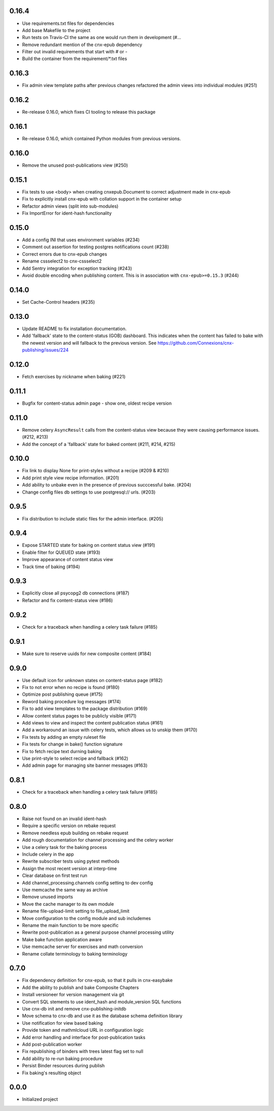 0.16.4
------

- Use requirements.txt files for dependencies
- Add base Makefile to the project
- Run tests on Travis-CI the same as one would run them in development (#…
- Remove redundant mention of the cnx-epub dependency
- Filter out invalid requirements that start with # or -
- Build the container from the requirement/*.txt files

0.16.3
------

- Fix admin view template paths after previous changes refactored the admin
  views into individual modules (#251)

0.16.2
------

- Re-release 0.16.0, which fixes CI tooling to release this package

0.16.1
------

- Re-release 0.16.0, which contained Python modules from previous versions.

0.16.0
------

- Remove the unused post-publications view (#250)

0.15.1
------

- Fix tests to use <body> when creating cnxepub.Document to correct
  adjustment made in cnx-epub
- Fix to explicitly install cnx-epub with collation support in the container setup
- Refactor admin views (split into sub-modules)
- Fix ImportError for ident-hash functionality

0.15.0
------

- Add a config INI that uses environment variables (#234)
- Comment out assertion for testing postgres notifications count (#238)
- Correct errors due to cnx-epub changes
- Rename cssselect2 to cnx-cssselect2
- Add Sentry integration for exception tracking (#243)
- Avoid double encoding when publishing content. This is in
  association with ``cnx-epub>=0.15.3`` (#244)

0.14.0
------

- Set Cache-Control headers (#235)
     
0.13.0
------

- Update README to fix installation documentation.
- Add 'fallback' state to the content-status (GOB) dashboard. This indicates
  when the content has failed to bake with the newest version and will fallback
  to the previous version.
  See https://github.com/Connexions/cnx-publishing/issues/224

0.12.0
------

- Fetch exercises by nickname when baking (#221)

0.11.1
------

- Bugfix for content-status admin page - show one, oldest recipe version

0.11.0
------

- Remove celery ``AsyncResult`` calls from the content-status view because
  they were causing performance issues. (#212, #213)
- Add the concept of a 'fallback' state for baked content (#211, #214, #215)

0.10.0
------

- Fix link to display None for print-styles without a recipe (#209 & #210)
- Add print style view recipe information. (#201)
- Add ability to unbake even in the presence of previous succcessful bake.
  (#204)
- Change config files db settings to use postgresql:// urls. (#203)

0.9.5
-----

- Fix distribution to include static files for the admin interface. (#205)

0.9.4
-----

- Expose STARTED state for baking on content status view (#191)
- Enable filter for QUEUED state (#193)
- Improve appearance of content status view
- Track time of baking (#194)

0.9.3
-----

- Explicitly close all psycopg2 db connections (#187)
- Refactor and fix content-status view (#186)

0.9.2
-----

- Check for a traceback when handling a celery task failure (#185)

0.9.1
-----

- Make sure to reserve uuids for new composite content (#184)

0.9.0
-----

- Use default icon for unknown states on content-status page (#182)
- Fix to not error when no recipe is found (#180)
- Optimize post publishing queue (#175)
- Reword baking procedure log messages (#174)
- Fix to add view templates to the package distribution (#169)
- Allow content status pages to be publicly visible (#171)
- Add views to view and inspect the content publication status (#161)
- Add a workaround an issue with celery tests, which allows us
  to unskip them (#170)
- Fix tests by adding an empty ruleset file
- Fix tests for change in bake() function signature
- Fix to fetch recipe text durning baking
- Use print-style to select recipe and fallback (#162)
- Add admin page for managing site banner messages (#163)

0.8.1
-----

- Check for a traceback when handling a celery task failure (#185)

0.8.0
-----

- Raise not found on an invalid ident-hash
- Require a specific version on rebake request
- Remove needless epub building on rebake request
- Add rough documentation for channel processing and the celery worker
- Use a celery task for the baking process
- Include celery in the app
- Rewrite subscriber tests using pytest methods
- Assign the most recent version at interp-time
- Clear database on first test run
- Add channel_processing.channels config setting to dev config
- Use memcache the same way as archive
- Remove unused imports
- Move the cache manager to its own module
- Rename file-upload-limit setting to file_upload_limit
- Move configuration to the config module and sub includemes
- Rename the main function to be more specific
- Rewrite post-publication as a general purpose channel processing utility
- Make bake function application aware
- Use memcache server for exercises and math conversion
- Rename collate terminology to baking terminology


0.7.0
-----

- Fix dependency definition for cnx-epub, so that it pulls in cnx-easybake
- Add the ability to publish and bake Composite Chapters
- Install versioneer for version management via git
- Convert SQL stements to use ident_hash and module_version SQL functions
- Use cnx-db init and remove cnx-publishing-initdb
- Move schema to cnx-db and use it as the database schema definition library
- Use notification for view based baking
- Provide token and mathmlcloud URL in configuration logic
- Add error handling and interface for post-publication tasks
- Add post-publication worker
- Fix republishing of binders with trees latest flag set to null
- Add ability to re-run baking procedure
- Persist Binder resources during publish
- Fix baking's resulting object

0.0.0
-----

- Initialized project
